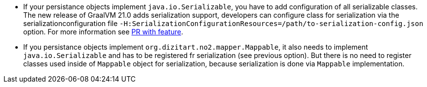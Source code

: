 * If your persistance objects implement `java.io.Serializable`, you have to add configuration of all serializable classes.
The new release of GraalVM 21.0 adds serialization support, developers can configure class
for serialization via the serializationconfiguration file
`-H:SerializationConfigurationResources=/path/to-serialization-config.json` option. For more
information see https://github.com/oracle/graal/pull/2730[PR with feature].

* If you persistance objects implement `org.dizitart.no2.mapper.Mappable`, it also needs to implement `java.io.Serializable`
and has to be registered fr serialization (see previous option). But there is no need to register classes used inside
of `Mappable` object for serialization, because serialization is done via `Mappable` implementation.




